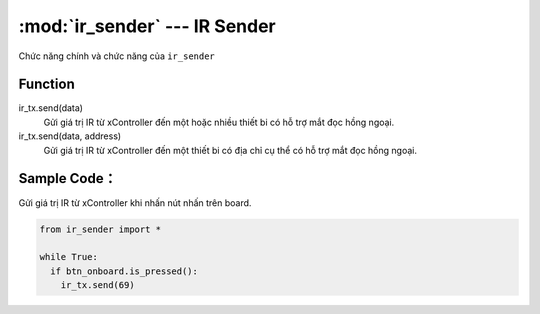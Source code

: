 :mod:`ir_sender` --- IR Sender
=============================================

.. module:: ir_sender
    :synopsis: IR Sender

Chức năng chính và chức năng của ``ir_sender``

Function
----------------------

ir_tx.send(data)
   Gửi giá trị IR từ xController đến một hoặc nhiều thiết bi có hỗ trợ mắt đọc hồng ngoại.

ir_tx.send(data, address)
   Gửi giá trị IR từ xController đến một thiết bi có địa chỉ cụ thể có hỗ trợ mắt đọc hồng ngoại.

Sample Code：
----------------------
Gửi giá trị IR từ xController khi nhấn nút nhấn trên board.

.. code-block:: python

  from ir_sender import *

  while True:
    if btn_onboard.is_pressed():
      ir_tx.send(69)
